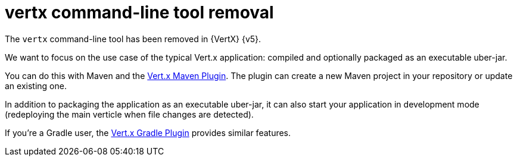= vertx command-line tool removal

The `vertx` command-line tool has been removed in {VertX} {v5}.

We want to focus on the use case of the typical Vert.x application: compiled and optionally packaged as an executable uber-jar.

You can do this with Maven and the https://reactiverse.io/vertx-maven-plugin/[Vert.x Maven Plugin].
The plugin can create a new Maven project in your repository or update an existing one.

In addition to packaging the application as an executable uber-jar, it can also start your application in development mode (redeploying the main verticle when file changes are detected).

If you're a Gradle user, the https://github.com/jponge/vertx-gradle-plugin[Vert.x Gradle Plugin] provides similar features.
